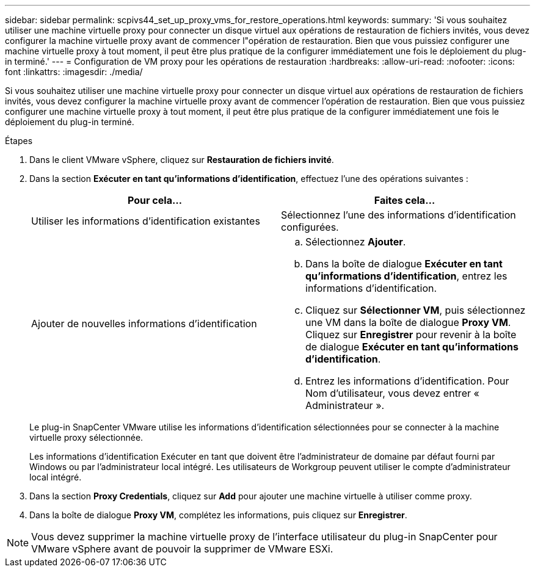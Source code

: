 ---
sidebar: sidebar 
permalink: scpivs44_set_up_proxy_vms_for_restore_operations.html 
keywords:  
summary: 'Si vous souhaitez utiliser une machine virtuelle proxy pour connecter un disque virtuel aux opérations de restauration de fichiers invités, vous devez configurer la machine virtuelle proxy avant de commencer l"opération de restauration. Bien que vous puissiez configurer une machine virtuelle proxy à tout moment, il peut être plus pratique de la configurer immédiatement une fois le déploiement du plug-in terminé.' 
---
= Configuration de VM proxy pour les opérations de restauration
:hardbreaks:
:allow-uri-read: 
:nofooter: 
:icons: font
:linkattrs: 
:imagesdir: ./media/


[role="lead"]
Si vous souhaitez utiliser une machine virtuelle proxy pour connecter un disque virtuel aux opérations de restauration de fichiers invités, vous devez configurer la machine virtuelle proxy avant de commencer l'opération de restauration. Bien que vous puissiez configurer une machine virtuelle proxy à tout moment, il peut être plus pratique de la configurer immédiatement une fois le déploiement du plug-in terminé.

.Étapes
. Dans le client VMware vSphere, cliquez sur *Restauration de fichiers invité*.
. Dans la section *Exécuter en tant qu'informations d'identification*, effectuez l'une des opérations suivantes :
+
|===
| Pour cela… | Faites cela… 


| Utiliser les informations d'identification existantes | Sélectionnez l'une des informations d'identification configurées. 


| Ajouter de nouvelles informations d'identification  a| 
.. Sélectionnez *Ajouter*.
.. Dans la boîte de dialogue *Exécuter en tant qu'informations d'identification*, entrez les informations d'identification.
.. Cliquez sur *Sélectionner VM*, puis sélectionnez une VM dans la boîte de dialogue *Proxy VM*. Cliquez sur *Enregistrer* pour revenir à la boîte de dialogue *Exécuter en tant qu'informations d'identification*.
.. Entrez les informations d'identification. Pour Nom d'utilisateur, vous devez entrer « Administrateur ».


|===
+
Le plug-in SnapCenter VMware utilise les informations d'identification sélectionnées pour se connecter à la machine virtuelle proxy sélectionnée.

+
Les informations d'identification Exécuter en tant que doivent être l'administrateur de domaine par défaut fourni par Windows ou par l'administrateur local intégré. Les utilisateurs de Workgroup peuvent utiliser le compte d'administrateur local intégré.

. Dans la section *Proxy Credentials*, cliquez sur *Add* pour ajouter une machine virtuelle à utiliser comme proxy.
. Dans la boîte de dialogue *Proxy VM*, complétez les informations, puis cliquez sur *Enregistrer*.



NOTE: Vous devez supprimer la machine virtuelle proxy de l'interface utilisateur du plug-in SnapCenter pour VMware vSphere avant de pouvoir la supprimer de VMware ESXi.
